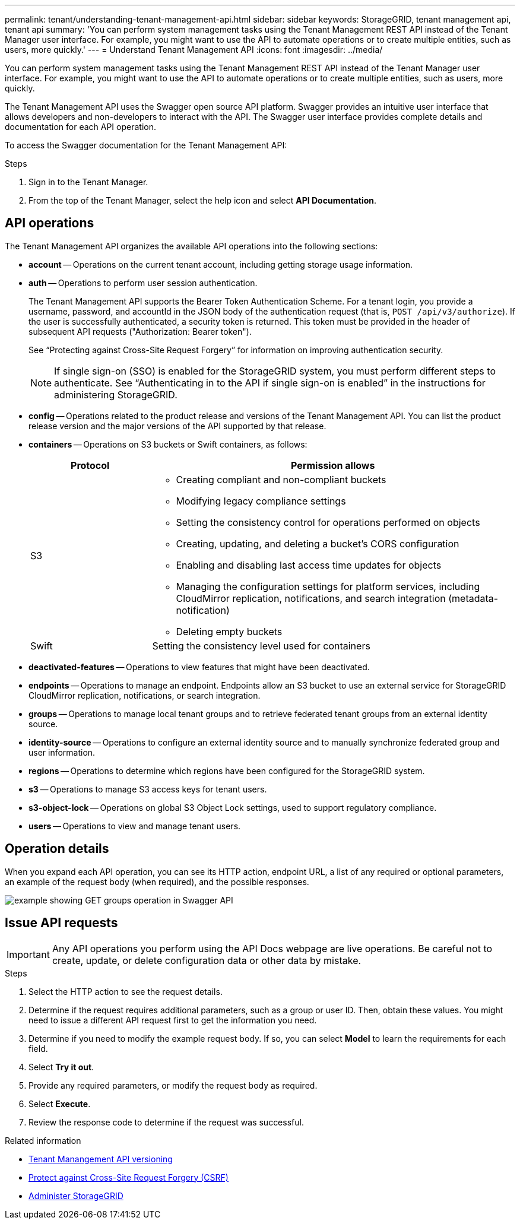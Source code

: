 ---
permalink: tenant/understanding-tenant-management-api.html
sidebar: sidebar
keywords: StorageGRID, tenant management api, tenant api
summary: 'You can perform system management tasks using the Tenant Management REST API instead of the Tenant Manager user interface. For example, you might want to use the API to automate operations or to create multiple entities, such as users, more quickly.'
---
= Understand Tenant Management API
:icons: font
:imagesdir: ../media/

[.lead]
You can perform system management tasks using the Tenant Management REST API instead of the Tenant Manager user interface. For example, you might want to use the API to automate operations or to create multiple entities, such as users, more quickly.

The Tenant Management API uses the Swagger open source API platform. Swagger provides an intuitive user interface that allows developers and non-developers to interact with the API. The Swagger user interface provides complete details and documentation for each API operation.

To access the Swagger documentation for the Tenant Management API:

.Steps

. Sign in to the Tenant Manager.
. From the top of the Tenant Manager, select the help icon and select *API Documentation*.

== API operations

The Tenant Management API organizes the available API operations into the following sections:

* *account* -- Operations on the current tenant account, including getting storage usage information.
* *auth* -- Operations to perform user session authentication.
+
The Tenant Management API supports the Bearer Token Authentication Scheme. For a tenant login, you provide a username, password, and accountId in the JSON body of the authentication request (that is, `POST /api/v3/authorize`). If the user is successfully authenticated, a security token is returned. This token must be provided in the header of subsequent API requests ("Authorization: Bearer token").
+
See "`Protecting against Cross-Site Request Forgery`" for information on improving authentication security.
+
NOTE: If single sign-on (SSO) is enabled for the StorageGRID system, you must perform different steps to authenticate. See "`Authenticating in to the API if single sign-on is enabled`" in the instructions for administering StorageGRID.

* *config* -- Operations related to the product release and versions of the Tenant Management API. You can list the product release version and the major versions of the API supported by that release.
* *containers* -- Operations on S3 buckets or Swift containers, as follows:
+
[cols="1a,3a" options="header"]
|===
| Protocol| Permission allows
a|
S3
a|

 ** Creating compliant and non-compliant buckets
 ** Modifying legacy compliance settings
 ** Setting the consistency control for operations performed on objects
 ** Creating, updating, and deleting a bucket's CORS configuration
 ** Enabling and disabling last access time updates for objects
 ** Managing the configuration settings for platform services, including CloudMirror replication, notifications, and search integration (metadata-notification)
 ** Deleting empty buckets

a|
Swift
a|
Setting the consistency level used for containers
|===

* *deactivated-features* -- Operations to view features that might have been deactivated.
* *endpoints* -- Operations to manage an endpoint. Endpoints allow an S3 bucket to use an external service for StorageGRID CloudMirror replication, notifications, or search integration.
* *groups* -- Operations to manage local tenant groups and to retrieve federated tenant groups from an external identity source.
* *identity-source* -- Operations to configure an external identity source and to manually synchronize federated group and user information.
* *regions* -- Operations to determine which regions have been configured for the StorageGRID system.
* *s3* -- Operations to manage S3 access keys for tenant users.
* *s3-object-lock* -- Operations on global S3 Object Lock settings, used to support regulatory compliance.
* *users* -- Operations to view and manage tenant users.

== Operation details

When you expand each API operation, you can see its HTTP action, endpoint URL, a list of any required or optional parameters, an example of the request body (when required), and the possible responses.

image::../media/tenant_api_swagger_example.gif[example showing GET groups operation in Swagger API]

== Issue API requests

IMPORTANT: Any API operations you perform using the API Docs webpage are live operations. Be careful not to create, update, or delete configuration data or other data by mistake.

.Steps
. Select the HTTP action to see the request details.
. Determine if the request requires additional parameters, such as a group or user ID. Then, obtain these values. You might need to issue a different API request first to get the information you need.
. Determine if you need to modify the example request body. If so, you can select *Model* to learn the requirements for each field.
. Select *Try it out*.
. Provide any required parameters, or modify the request body as required.
. Select *Execute*.
. Review the response code to determine if the request was successful.

.Related information

* xref:tenant-management-api-versioning.adoc[Tenant Manangement API versioning]

* xref:protecting-against-cross-site-request-forgery-csrf.adoc[Protect against Cross-Site Request Forgery (CSRF)]

* xref:../admin/index.adoc[Administer StorageGRID]
